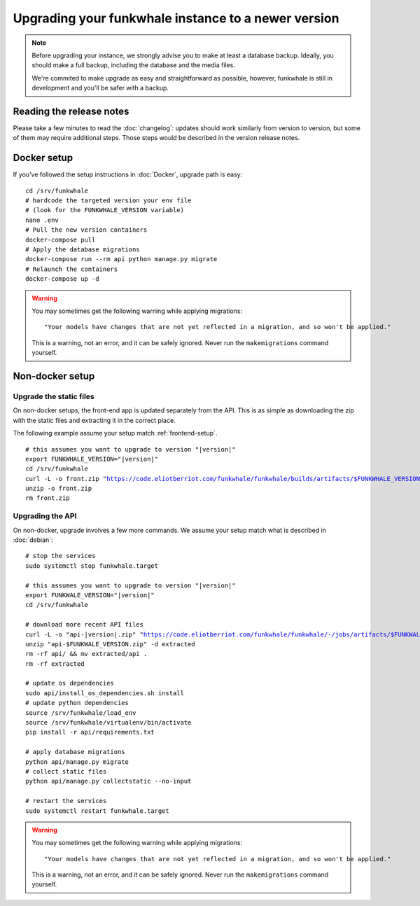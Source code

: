 Upgrading your funkwhale instance to a newer version
====================================================

.. note::

    Before upgrading your instance, we strongly advise you to make at least a database backup. Ideally, you should make a full backup, including
    the database and the media files.

    We're commited to make upgrade as easy and straightforward as possible,
    however, funkwhale is still in development and you'll be safer with a backup.


Reading the release notes
-------------------------

Please take a few minutes to read the :doc:`changelog`: updates should work
similarly from version to version, but some of them may require additional steps.
Those steps would be described in the version release notes.


Docker setup
------------

If you've followed the setup instructions in :doc:`Docker`, upgrade path is
easy:

.. parsed-literal::

    cd /srv/funkwhale
    # hardcode the targeted version your env file
    # (look for the FUNKWHALE_VERSION variable)
    nano .env
    # Pull the new version containers
    docker-compose pull
    # Apply the database migrations
    docker-compose run --rm api python manage.py migrate
    # Relaunch the containers
    docker-compose up -d

.. warning::

    You may sometimes get the following warning while applying migrations::

        "Your models have changes that are not yet reflected in a migration, and so won't be applied."

    This is a warning, not an error, and it can be safely ignored.
    Never run the ``makemigrations`` command yourself.


Non-docker setup
----------------

Upgrade the static files
^^^^^^^^^^^^^^^^^^^^^^^^

On non-docker setups, the front-end app
is updated separately from the API. This is as simple as downloading
the zip with the static files and extracting it in the correct place.

The following example assume your setup match :ref:`frontend-setup`.

.. parsed-literal::

    # this assumes you want to upgrade to version "|version|"
    export FUNKWHALE_VERSION="|version|"
    cd /srv/funkwhale
    curl -L -o front.zip "https://code.eliotberriot.com/funkwhale/funkwhale/builds/artifacts/$FUNKWHALE_VERSION/download?job=build_front"
    unzip -o front.zip
    rm front.zip

Upgrading the API
^^^^^^^^^^^^^^^^^

On non-docker, upgrade involves a few more commands. We assume your setup
match what is described in :doc:`debian`:

.. parsed-literal::

    # stop the services
    sudo systemctl stop funkwhale.target

    # this assumes you want to upgrade to version "|version|"
    export FUNKWALE_VERSION="|version|"
    cd /srv/funkwhale

    # download more recent API files
    curl -L -o "api-|version|.zip" "https://code.eliotberriot.com/funkwhale/funkwhale/-/jobs/artifacts/$FUNKWALE_VERSION/download?job=build_api"
    unzip "api-$FUNKWALE_VERSION.zip" -d extracted
    rm -rf api/ && mv extracted/api .
    rm -rf extracted

    # update os dependencies
    sudo api/install_os_dependencies.sh install
    # update python dependencies
    source /srv/funkwhale/load_env
    source /srv/funkwhale/virtualenv/bin/activate
    pip install -r api/requirements.txt

    # apply database migrations
    python api/manage.py migrate
    # collect static files
    python api/manage.py collectstatic --no-input

    # restart the services
    sudo systemctl restart funkwhale.target

.. warning::

    You may sometimes get the following warning while applying migrations::

        "Your models have changes that are not yet reflected in a migration, and so won't be applied."

    This is a warning, not an error, and it can be safely ignored.
    Never run the ``makemigrations`` command yourself.
